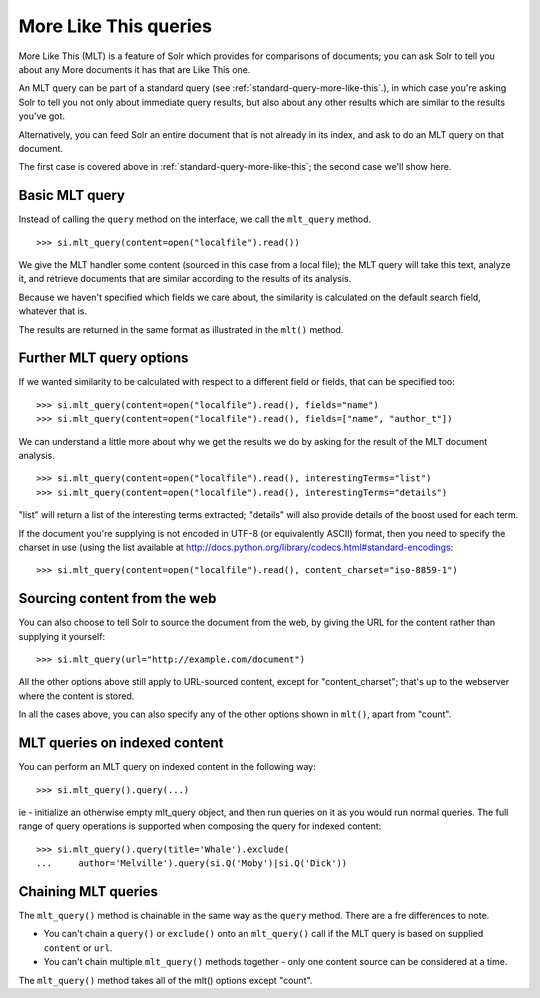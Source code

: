 .. _mlt:

More Like This queries
======================

More Like This (MLT) is a feature of Solr which provides for comparisons of
documents; you can ask Solr to tell you about any More documents it has that
are Like This one.

An MLT query can be part of a standard query (see
:ref:`standard-query-more-like-this`.), in which case you're asking Solr to
tell you not only about immediate query results, but also about any other
results which are similar to the results you've got.

Alternatively, you can feed Solr an entire document that is not already in its
index, and ask to do an MLT query on that document.

The first case is covered above in :ref:`standard-query-more-like-this`; the
second case we'll show here.

Basic MLT query
---------------

Instead of calling the ``query`` method on the interface, we call the
``mlt_query`` method.

::

    >>> si.mlt_query(content=open("localfile").read())

We give the MLT handler some content (sourced in this case from a local file);
the MLT query will take this text, analyze it, and retrieve documents that are
similar according to the results of its analysis.

Because we haven't specified which fields we care about, the similarity is
calculated on the default search field, whatever that is.

The results are returned in the same format as illustrated in the ``mlt()``
method.

Further MLT query options
-------------------------

If we wanted similarity to be calculated with respect to a different field or
fields, that can be specified too:

::

    >>> si.mlt_query(content=open("localfile").read(), fields="name")
    >>> si.mlt_query(content=open("localfile").read(), fields=["name", "author_t"])

We can understand a little more about why we get the results we do by asking
for the result of the MLT document analysis.

::

    >>> si.mlt_query(content=open("localfile").read(), interestingTerms="list")
    >>> si.mlt_query(content=open("localfile").read(), interestingTerms="details")

"list" will return a list of the interesting terms extracted; "details" will
also provide details of the boost used for each term.

If the document you're supplying is not encoded in UTF-8 (or equivalently
ASCII) format, then you need to specify the charset in use (using the list
available at http://docs.python.org/library/codecs.html#standard-encodings:

::

    >>> si.mlt_query(content=open("localfile").read(), content_charset="iso-8859-1")

Sourcing content from the web
-----------------------------

You can also choose to tell Solr to source the document from the web, by giving
the URL for the content rather than supplying it yourself:

::

    >>> si.mlt_query(url="http://example.com/document")

All the other options above still apply to URL-sourced content, except for
"content_charset"; that's up to the webserver where the content is stored.

In all the cases above, you can also specify any of the other options shown in
``mlt()``, apart from "count".

MLT queries on indexed content
------------------------------

You can perform an MLT query on indexed content in the following way:

::

    >>> si.mlt_query().query(...)

ie - initialize an otherwise empty mlt_query object, and then run queries on it
as you would run normal queries. The full range of query operations is
supported when composing the query for indexed content:

::

    >>> si.mlt_query().query(title='Whale').exclude(
    ...     author='Melville').query(si.Q('Moby')|si.Q('Dick'))

Chaining MLT queries
--------------------

The ``mlt_query()`` method is chainable in the same way as the ``query``
method. There are a fre differences to note.

* You can't chain a ``query()`` or ``exclude()`` onto an ``mlt_query()`` call
  if the MLT query is based on supplied ``content`` or ``url``.
* You can't chain multiple ``mlt_query()`` methods together - only one content
  source can be considered at a time.

The ``mlt_query()`` method takes all of the mlt() options except "count".
